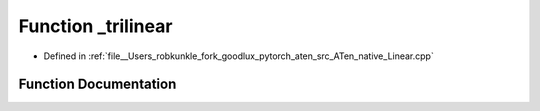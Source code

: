 .. _function_at__native___trilinear:

Function _trilinear
===================

- Defined in :ref:`file__Users_robkunkle_fork_goodlux_pytorch_aten_src_ATen_native_Linear.cpp`


Function Documentation
----------------------


.. doxygenfunction:: at::native::_trilinear

